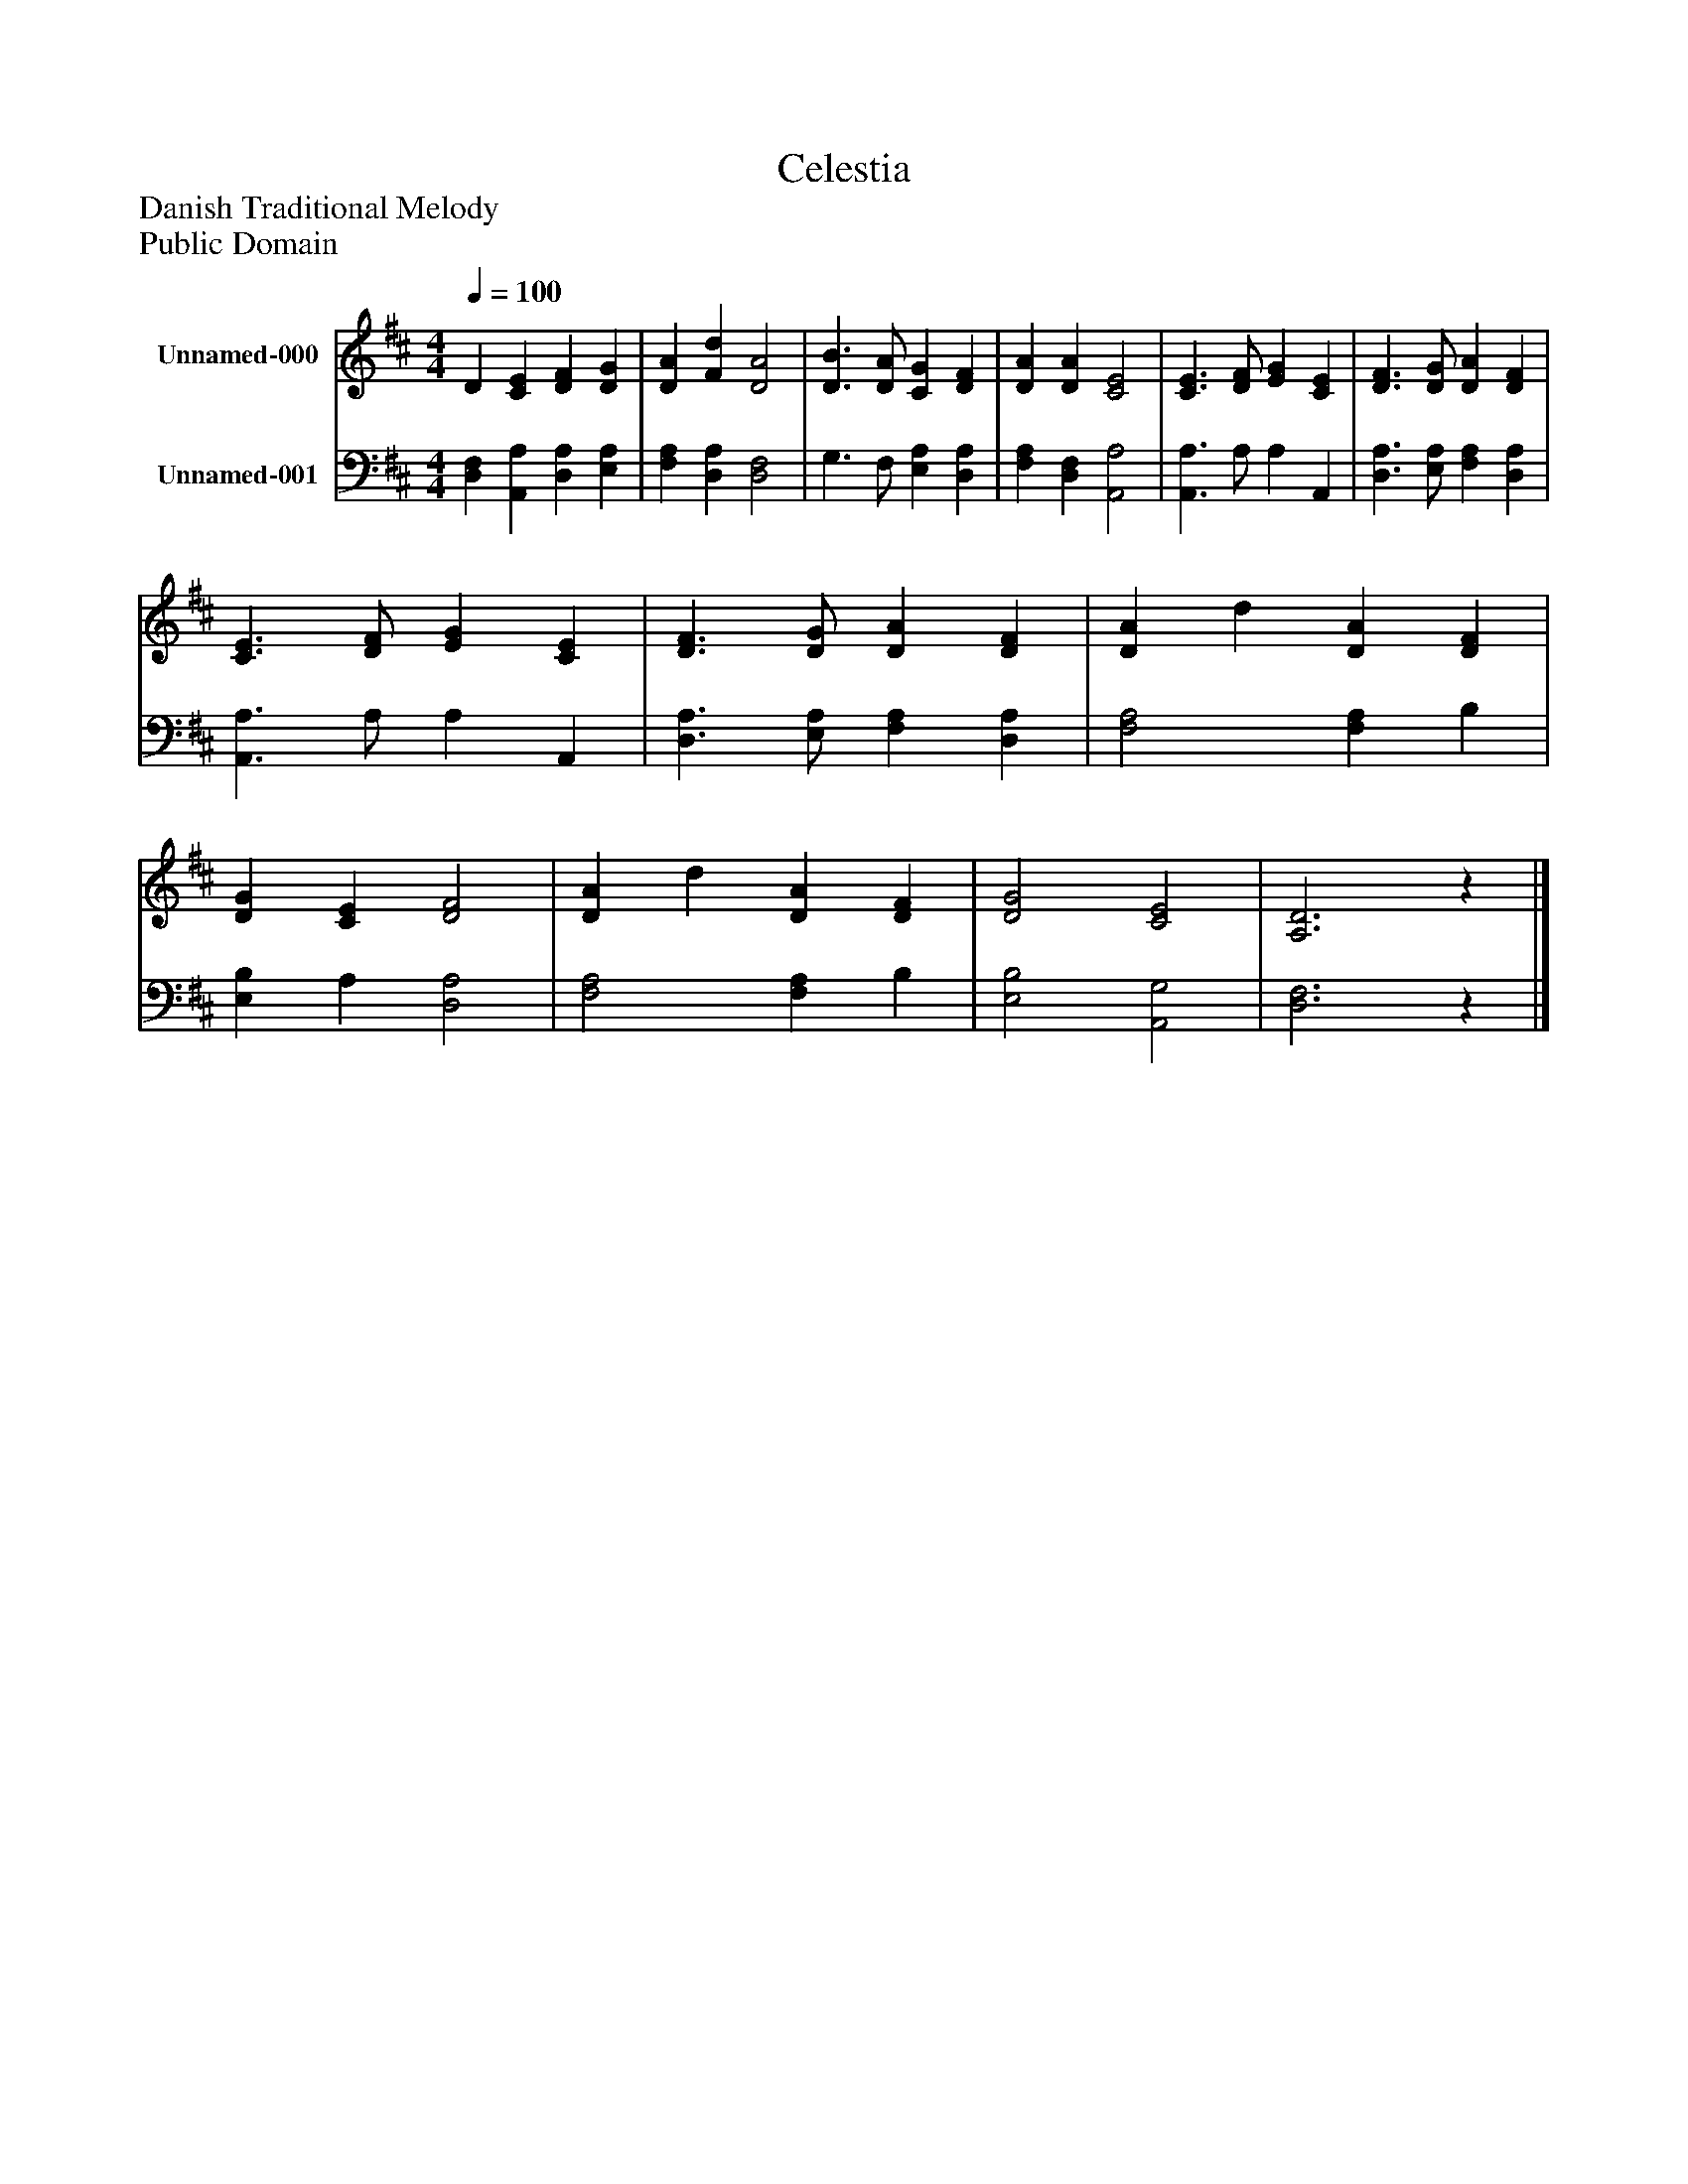 %%abc-creator mxml2abc 1.4
%%abc-version 2.0
%%continueall true
%%titletrim true
%%titleformat A-1 T C1, Z-1, S-1
X: 0
T: Celestia
Z: Danish Traditional Melody
Z: Public Domain
L: 1/4
M: 4/4
Q: 1/4=100
V: P1 name="Unnamed-000"
%%MIDI program 1 0
V: P2 name="Unnamed-001"
%%MIDI program 2 0
K: D
[V: P1]  D [CE] [DF] [DG] | [DA] [Fd] [D2A2] | [D3/B3/] [D/A/] [CG] [DF] | [DA] [DA] [C2E2] | [C3/E3/] [D/F/] [EG] [CE] | [D3/F3/] [D/G/] [DA] [DF] | [C3/E3/] [D/F/] [EG] [CE] | [D3/F3/] [D/G/] [DA] [DF] | [DA] d [DA] [DF] | [DG] [CE] [D2F2] | [DA] d [DA] [DF] | [D2G2] [C2E2] | [A,3D3]z|]
[V: P2]  [D,F,] [A,,A,] [D,A,] [E,A,] | [F,A,] [D,A,] [D,2F,2] | G,3/ F,/ [E,A,] [D,A,] | [F,A,] [D,F,] [A,,2A,2] | [A,,3/A,3/] A,/ A, A,, | [D,3/A,3/] [E,/A,/] [F,A,] [D,A,] | [A,,3/A,3/] A,/ A, A,, | [D,3/A,3/] [E,/A,/] [F,A,] [D,A,] | [F,2A,2] [F,A,] B, | [E,B,] A, [D,2A,2] | [F,2A,2] [F,A,] B, | [E,2B,2] [A,,2G,2] | [D,3F,3]z|]

